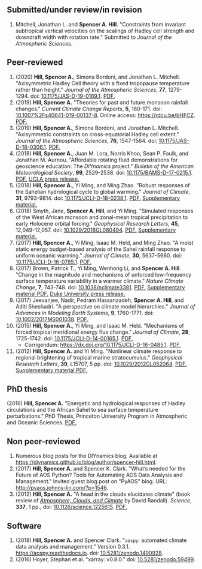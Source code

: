 :PROPERTIES:
#+TITLE: Publications
#+AUTHOR: Spencer A. Hill
#+OPTIONS: toc:nil ':nil num:nil
#+OPTIONS: texht:t
#+LATEX_CLASS: shillcv
#+LATEX_CLASS_OPTIONS: [12pt,letterpaper]
#+LATEX_HEADER: \usepackage[margin=1in]{geometry}
#+LATEX_HEADER: \usepackage{tabularx}
#+LATEX_HEADER: \setlength{\parindent}{0pt}

#+LATEX_HEADER: \usepackage{doi}
#+LATEX_HEADER_EXTRA:
:END:
#+MACRO: LINK @@html:<a href=$1>$2</a>@@
** Submitted/under review/in revision
1. Mitchell, Jonathan L. and *Spencer A. Hill*.  "Constraints from invariant
   subtropical vertical velocities on the scalings of Hadley cell strength and
   downdraft width with rotation rate."  Submitted to /Journal of the Atmospheric
   Sciences/.
** Peer-reviewed
1. (2020) *Hill, Spencer A.*, Simona Bordoni, and Jonathan L. Mitchell.
   "Axisymmetric Hadley Cell theory with a fixed tropopause temperature rather
   than height."  /Journal of the Atmospheric Sciences/, *77*, 1279-1294.  doi:
   [[https://doi.org/10.1175/JAS-D-19-0169.1][10.1175/JAS-D-19-0169.1]].  {{{LINK("papers/had-cell-trop-depth.pdf",
   PDF.)}}}
2. (2019) *Hill, Spencer A.* "Theories for past and future monsoon rainfall
   changes."  /Current Climate Change Reports/, *5*, 160-171.  doi:
   [[https://doi.org/10.1007%2Fs40641-019-00137-8][10.1007%2Fs40641-019-00137-8]].  Online access: https://rdcu.be/bHFCZ.
   {{{LINK("papers/hill-2019-monsoons-review.pdf", PDF.)}}}
3. (2019) *Hill, Spencer A.*, Simona Bordoni, and Jonathan L. Mitchell.
   "Axisymmetric constraints on cross-equatorial Hadley cell extent."
   /Journal of the Atmospheric Sciences/, *76*, 1547-1564.  doi: [[https://doi.org/10.1175/JAS-D-18-0306.1][10.1175/JAS-D-18-0306.1]].
   {{{LINK("papers/axisym-had-cell.pdf", PDF.)}}}
4. (2018) *Hill, Spencer A.*, Juan M. Lora, Norris Khoo, Sean P. Faulk, and
   Jonathan M.  Aurnou.  "Affordable rotating fluid demonstrations for
   geoscience education: The /DIYnamics/ project."  /Bulletin of the
   American Meteorological Society/, *99*, 2529-2538.  doi:
   [[https://doi.org/10.1175/BAMS-D-17-0215.1][10.1175/BAMS-D-17-0215.1]].  {{{LINK("papers/hill+2018_diynamics_bams.pdf", PDF.)}}}
   {{{LINK("http://newsroom.ucla.edu/releases/a-50-do-it-yourself-device-designed-at-ucla-makes-science-fun-for-students-of-all-ages", UCLA press release.)}}}
5. (2018) *Hill, Spencer A.*, Yi Ming, and Ming Zhao.  "Robust responses of the
   Sahelian hydrological cycle to global warming."  /Journal of
   Climate/, *31*, 9793-9814.  doi: [[https://doi.org/10.1175/JCLI-D-18-0238.1][10.1175/JCLI-D-18-0238.1]].
   {{{LINK("papers/hill_ming_zhao_sahel_2018.pdf", PDF.)}}}
   {{{LINK("papers/hill_ming_zhao_sahel_2018_supp.pdf", Supplementary material.)}}}
6. (2018) Smyth, Jane, *Spencer A. Hill*, and Yi Ming.  "Simulated responses of
   the West African monsoon and zonal-mean tropical precipitation to early
   Holocene orbital forcing."  /Geophysical Research Letters/, *45*,
   12,049-12,057.  doi: [[https://doi.org/10.1029/2018GL080494][10.1029/2018GL080494]].
   {{{LINK("papers/smyth_hill_ming2018.pdf", PDF.)}}}
   {{{LINK("papers/smyth_hill_ming2018supp.pdf", Supplementary material.)}}}
7. (2017) *Hill, Spencer A.*, Yi Ming, Isaac M. Held, and Ming Zhao.  "A moist
   static energy budget-based analysis of the Sahel rainfall response to uniform
   oceanic warming."  /Journal of Climate/, *30*, 5637-5660.  doi:
   [[doi:10.1175/JCLI-D-16-0785.1][10.1175/JCLI-D-16-0785.1]].  {{{LINK("papers/2017sahel_mse_precip.pdf", PDF.)}}}
8. (2017) Brown, Patrick T., Yi Ming, Wenhong Li, and *Spencer A. Hill*.  "Change
   in the magnitude and mechanisms of unforced low-frequency surface temperature
   variability in a warmer climate."  /Nature Climate Change/, *7*, 743-748.
   doi: [[https://doi.org/10.1038/nclimate3381][10.1038/nclimate3381]].
   {{{LINK("papers/brown+2017nature_cc.pdf", PDF.)}}}
   {{{LINK("papers/brown+2017nature_cc_supp.pdf", Supplementary material PDF.)}}}
   {{{LINK("https://nicholas.duke.edu/about/news/warmer-world-may-bring-more-local-less-global-temperature-variability", Duke University press release.)}}}
9. (2017) Jeevanjee, Nadir, Pedram Hassanzadeh, *Spencer A. Hill*, and Aditi
   Sheshadri.  "A perspective on climate model hierarchies."  /Journal
   of Advances in Modeling Earth Systems/, *9*, 1760-1771.  doi: [[doi:10.1002/2017MS001038][10.1002/2017MS001038]].
   {{{LINK("papers/jeevanjee+2017hierarchies.pdf", PDF.)}}}
10. (2015) *Hill, Spencer A.*, Yi Ming, and Isaac M. Held.  "Mechanisms of forced
    tropical meridional energy flux change."  /Journal of Climate/, *28*,
    1725-1742.  doi: [[http://dx.doi.org/10.1175/JCLI-D-14-00165.1][10.1175/JCLI-D-14-00165.1]].
    {{{LINK("papers/hill+2015_full_with_corr.pdf", PDF.)}}}
    + Corrigendum: [[https://dx.doi.org/10.1175/JCLI-D-16-0485.1]].
      {{{LINK("papers/hill+2015corr.pdf", PDF.)}}}
11. (2012) *Hill, Spencer A.* and Yi Ming.  "Nonlinear climate response to regional
    brightening of tropical marine stratocumulus."  /Geophysical Research Letters/,
    *39*, L15707, 5 pp. doi:
    [[http://dx.doi.org/10.1029/2012GL052064][10.1029/2012GL052064]]. {{{LINK("papers/hill+ming2012.pdf", PDF.)}}}
    {{{LINK("papers/hill+ming2012supp.pdf", Supplementary material PDF.)}}}
** PhD thesis
(2016) *Hill, Spencer A.* "Energetic and hydrological responses of Hadley
circulations and the African Sahel to sea surface temperature perturbations."
PhD Thesis, Princeton University Program in Atmospheric and Oceanic Sciences.
{{{LINK("papers/spencer_hill_phd_thesis.pdf", PDF.)}}}
** Non peer-reviewed
1. Numerous blog posts for the DIYnamics blog.  Available at
   https://diynamics.github.io/blog/author/spencer-hill.html.
2. (2017) *Hill, Spencer A.* and Spencer K. Clark.  "What’s needed for the Future
   of AOS Python?  Tools for Automating AOS Data Analysis and Management."
   Invited guest blog post on "PyAOS" blog.  URL:
   http://pyaos.johnny-lin.com/?p=1546.
3. (2012) *Hill, Spencer A.*  "A head in the clouds elucidates climate" (book
   review of [[http://press.princeton.edu/titles/9773.html][/Atmosphere, Clouds, and Climate/]] by David Randall). /Science/, *337*,
   1 pp., doi: [[http://dx.doi.org/10.1126/science.1225615][10.1126/science.1225615]].  {{{LINK("papers/hill2012.pdf", PDF.)}}}
** Software
1. (2018) *Hill, Spencer A.* and Spencer Clark.  "=aospy=: automated climate
   data analysis and management."  Version 0.3.1.  [[https://aospy.readthedocs.io]].
   doi: [[https://doi.org/10.5281/zenodo.1490928][10.5281/zenodo.1490928]].
2. (2016) Hoyer, Stephan et al.  "xarray: v0.8.0."  doi: [[doi:10.5281/zenodo.59499][10.5281/zenodo.59499]].
